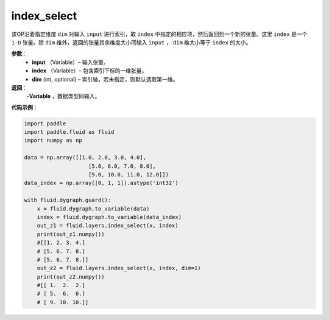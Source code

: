 .. _cn_api_tensor_search_index_select:

index_select
-------------------------------

.. py:function:: paddle.fluid.layers.index_select(input, index, dim=0)

该OP沿着指定维度 ``dim`` 对输入 ``input`` 进行索引，取 ``index`` 中指定的相应项，然后返回到一个新的张量。这里 ``index`` 是一个 ``1-D`` 张量。除 ``dim`` 维外，返回的张量其余维度大小同输入 ``input`` ， ``dim`` 维大小等于 ``index`` 的大小。
        
**参数**：
    - **input** （Variable）– 输入张量。
    - **index** （Variable）– 包含索引下标的一维张量。
    - **dim**    (int, optional) – 索引轴，若未指定，则默认选取第一维。

**返回**：
    -**Variable** ，数据类型同输入。
     
**代码示例**：

.. code-block:: python

        import paddle
        import paddle.fluid as fluid
        import numpy as np

        data = np.array([[1.0, 2.0, 3.0, 4.0],
                            [5.0, 6.0, 7.0, 8.0],
                            [9.0, 10.0, 11.0, 12.0]])
        data_index = np.array([0, 1, 1]).astype('int32')

        with fluid.dygraph.guard():
            x = fluid.dygraph.to_variable(data)
            index = fluid.dygraph.to_variable(data_index)
            out_z1 = fluid.layers.index_select(x, index)
            print(out_z1.numpy())
            #[[1. 2. 3. 4.]
            # [5. 6. 7. 8.]
            # [5. 6. 7. 8.]]
            out_z2 = fluid.layers.index_select(x, index, dim=1)
            print(out_z2.numpy())
            #[[ 1.  2.  2.]
            # [ 5.  6.  6.]
            # [ 9. 10. 10.]]


